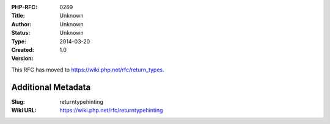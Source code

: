 :PHP-RFC: 0269
:Title: 
:Author: Unknown
:Status: Unknown
:Type: Unknown
:Created: 2014-03-20
:Version: 1.0

This RFC has moved to https://wiki.php.net/rfc/return_types.

Additional Metadata
-------------------

:Slug: returntypehinting
:Wiki URL: https://wiki.php.net/rfc/returntypehinting
